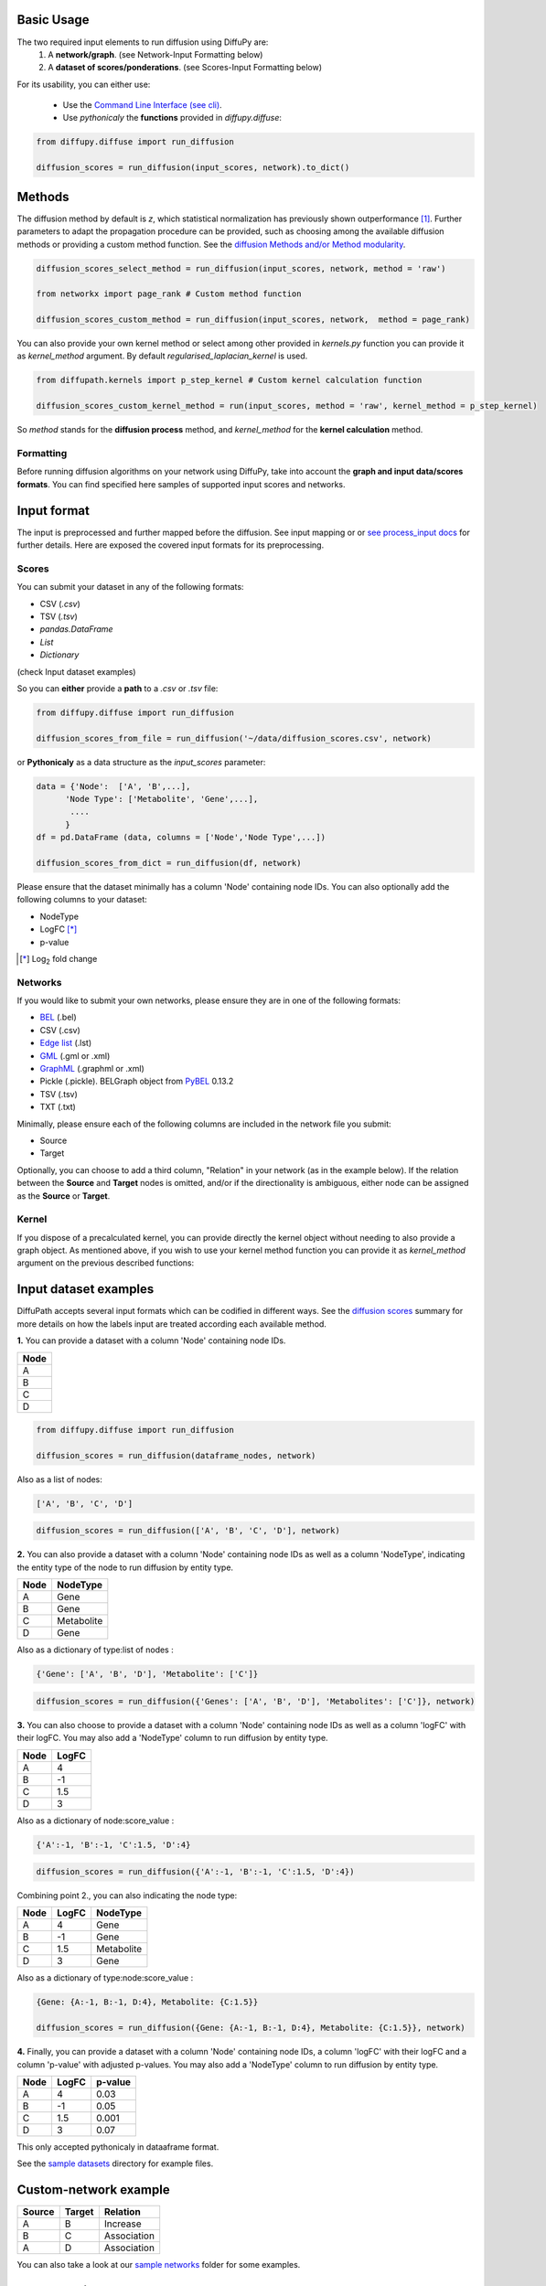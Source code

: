 Basic Usage
~~~~~~~~~~~
The two required input elements to run diffusion using DiffuPy are:
 1) A **network/graph**. (see Network-Input Formatting below)
 2) A **dataset of scores/ponderations**. (see Scores-Input Formatting below)

.. image:: meta/DiffuPyScheme2.png
  :width: 400
  :alt: Alternative text

For its usability, you can either use:

 - Use the `Command Line Interface (see cli) <https://github.com/multipaths/DiffuPy/blob/master/docs/source/cli.rst>`_.
 - Use *pythonicaly* the **functions** provided in *diffupy.diffuse*:

.. code-block:: python3

  from diffupy.diffuse import run_diffusion

  diffusion_scores = run_diffusion(input_scores, network).to_dict()

Methods
~~~~~~~
The diffusion method by default is *z*, which statistical normalization has previously shown outperformance [1]_.
Further parameters to adapt the propagation procedure can be provided, such as choosing among the available diffusion
methods or providing a custom method function. See the `diffusion Methods and/or Method modularity
<https://github.com/multipaths/DiffuPy/blob/master/docs/source/diffusion.rst>`_.

.. code-block:: python3

  diffusion_scores_select_method = run_diffusion(input_scores, network, method = 'raw')

  from networkx import page_rank # Custom method function

  diffusion_scores_custom_method = run_diffusion(input_scores, network,  method = page_rank)

You can also provide your own kernel method or select among other provided in *kernels.py* function you can provide it
as *kernel_method* argument. By default *regularised_laplacian_kernel* is used.

.. code-block:: python3

  from diffupath.kernels import p_step_kernel # Custom kernel calculation function

  diffusion_scores_custom_kernel_method = run(input_scores, method = 'raw', kernel_method = p_step_kernel)

So *method* stands for the **diffusion process** method, and *kernel_method* for the **kernel calculation** method.

Formatting
----------

Before running diffusion algorithms on your network using DiffuPy, take into account the **graph and
input data/scores formats**. You can find specified here samples of supported input scores and networks.

Input format
~~~~~~~~~~~~~

The input is preprocessed and further mapped before the diffusion. See input mapping or or `see process_input docs
<https://github.com/multipaths/DiffuPy/blob/master/docs/source/preprocessing.rst>`_ for further details. Here are
exposed the covered input formats for its preprocessing.

Scores
--------
You can submit your dataset in any of the following formats:

- CSV (*.csv*)
- TSV (*.tsv*)
- *pandas.DataFrame*
- *List*
- *Dictionary*

(check Input dataset examples)

So you can **either** provide a **path** to a *.csv* or *.tsv* file:

.. code-block:: python3

  from diffupy.diffuse import run_diffusion

  diffusion_scores_from_file = run_diffusion('~/data/diffusion_scores.csv', network)

or **Pythonicaly** as a data structure as the *input_scores* parameter:

.. code-block:: python3

  data = {'Node':  ['A', 'B',...],
        'Node Type': ['Metabolite', 'Gene',...],
         ....
        }
  df = pd.DataFrame (data, columns = ['Node','Node Type',...])

  diffusion_scores_from_dict = run_diffusion(df, network)


Please ensure that the dataset minimally has a column 'Node' containing node IDs. You can also optionally add the
following columns to your dataset:

- NodeType
- LogFC [*]_
- p-value

.. [*] |Log| fold change

.. |Log| replace:: Log\ :sub:`2`

Networks
--------

If you would like to submit your own networks, please ensure they are in one of the following formats:

- BEL_ (.bel)

- CSV (.csv)

- Edge_ `list`__ (.lst)

- GML_ (.gml or .xml)

- GraphML_ (.graphml or .xml)

- Pickle (.pickle). BELGraph object from PyBEL_ 0.13.2

- TSV (.tsv)

- TXT (.txt)

.. _Edge: https://networkx.github.io/documentation/stable/reference/readwrite/edgelist.html
__ Edge_
.. _GraphML: http://graphml.graphdrawing.org
.. _BEL: https://language.bel.bio/
.. _GML: http://docs.yworks.com/yfiles/doc/developers-guide/gml.html
.. _PyBEL: https://github.com/pybel/pybel/


Minimally, please ensure each of the following columns are included in the network file you submit:

- Source
- Target

Optionally, you can choose to add a third column, "Relation" in your network (as in the example below). If the relation
between the **Source** and **Target** nodes is omitted, and/or if the directionality is ambiguous, either node can be
assigned as the **Source** or **Target**.

Kernel
--------
If you dispose of a precalculated kernel, you can provide directly the kernel object without needing to also provide a
graph object. As mentioned above, if you wish to use your kernel method function you can provide it as *kernel_method*
argument on the previous described functions:

Input dataset examples
~~~~~~~~~~~~~~~~~~~~~~

DiffuPath accepts several input formats which can be codified in different ways. See the
`diffusion scores <https://github.com/multipaths/DiffuPy/blob/master/docs/source/diffusion.rst>`_ summary for more
details on how the labels input are treated according each available method.

**1.** You can provide a dataset with a column 'Node' containing node IDs.

+------------+
|     Node   |
+============+
|      A     |
+------------+
|      B     |
+------------+
|      C     |
+------------+
|      D     |
+------------+

.. code-block:: python3

  from diffupy.diffuse import run_diffusion

  diffusion_scores = run_diffusion(dataframe_nodes, network)

Also as a list of nodes:

.. code-block:: python3

  ['A', 'B', 'C', 'D']

.. code-block:: python3

  diffusion_scores = run_diffusion(['A', 'B', 'C', 'D'], network)


**2.** You can also provide a dataset with a column 'Node' containing node IDs as well as a column 'NodeType',
indicating the entity type of the node to run diffusion by entity type.

+------------+--------------+
|     Node   |   NodeType   |
+============+==============+
|      A     |     Gene     |
+------------+--------------+
|      B     |     Gene     |
+------------+--------------+
|      C     |  Metabolite  |
+------------+--------------+
|      D     |    Gene      |
+------------+--------------+

Also as a dictionary of type:list of nodes :

.. code-block:: python3

  {'Gene': ['A', 'B', 'D'], 'Metabolite': ['C']}

.. code-block:: python3

  diffusion_scores = run_diffusion({'Genes': ['A', 'B', 'D'], 'Metabolites': ['C']}, network)


**3.** You can also choose to provide a dataset with a column 'Node' containing node IDs as well as a column 'logFC'
with their logFC. You may also add a 'NodeType' column to run diffusion by entity type.

+--------------+------------+
| Node         |   LogFC    |
+==============+============+
|      A       | 4          |
+--------------+------------+
|      B       | -1         |
+--------------+------------+
|      C       | 1.5        |
+--------------+------------+
|      D       | 3          |
+--------------+------------+

Also as a dictionary of node:score_value :

.. code-block:: python3

  {'A':-1, 'B':-1, 'C':1.5, 'D':4}

.. code-block:: python3

  diffusion_scores = run_diffusion({'A':-1, 'B':-1, 'C':1.5, 'D':4})

Combining point 2., you can also indicating the node type:

+--------------+------------+--------------+
| Node         |   LogFC    |   NodeType   |
+==============+============+==============+
|      A       | 4          |     Gene     |
+--------------+------------+--------------+
|      B       | -1         |     Gene     |
+--------------+------------+--------------+
|      C       | 1.5        |  Metabolite  |
+--------------+------------+--------------+
|      D       | 3          |    Gene      |
+--------------+------------+--------------+

Also as a dictionary of type:node:score_value :

.. code-block:: python3

  {Gene: {A:-1, B:-1, D:4}, Metabolite: {C:1.5}}

  diffusion_scores = run_diffusion({Gene: {A:-1, B:-1, D:4}, Metabolite: {C:1.5}}, network)


**4.** Finally, you can provide a dataset with a column 'Node' containing node IDs, a column 'logFC' with their logFC
and a column 'p-value' with adjusted p-values. You may also add a 'NodeType' column to run diffusion by entity type.

+--------------+------------+---------+
| Node         |   LogFC    | p-value |
+==============+============+=========+
|      A       | 4          | 0.03    |
+--------------+------------+---------+
|      B       | -1         | 0.05    |
+--------------+------------+---------+
|      C       | 1.5        | 0.001   |
+--------------+------------+---------+
|      D       | 3          | 0.07    |
+--------------+------------+---------+

This only accepted pythonicaly in dataaframe format.

See the `sample datasets <https://github.com/multipaths/DiffuPy/tree/master/examples/datasets>`_ directory for example
files.


Custom-network example
~~~~~~~~~~~~~~~~~~~~~~

+-----------+--------------+-------------+
|  Source   |   Target     |  Relation   |
+===========+==============+=============+
|     A     |      B       | Increase    |
+-----------+--------------+-------------+
|     B     |      C       | Association |
+-----------+--------------+-------------+
|     A     |      D       | Association |
+-----------+--------------+-------------+

You can also take a look at our `sample networks <https://github.com/multipaths/DiffuPy/tree/master/examples/networks>`_
folder for some examples.

Input Mapping/Coverage
~~~~~~~~~~~~~~~~~~~~~~
Even though it is not relevant for the input user usage, it is relevant for the diffusion process assessment taking into
account the input mapped entities over the background network, since the coverage of the input implies the actual
entities-scores that are being diffused. In other words, only will be further processed for diffusion, the entities
which label matches an entity in the network.

The diffusion running will report the mapping as follows:

.. code-block:: RST

   Mapping descriptive statistics

   wikipathways:
   gene_nodes  (474, 0.1538961038961039)
   mirna_nodes  (2, 0.046511627906976744)
   metabolite_nodes  (12, 0.75)
   bp_nodes  (1, 0.004464285714285714)
   total  (489, 0.14540588760035683)

   kegg:
   gene_nodes  (1041, 0.337987012987013)
   mirna_nodes  (3, 0.06976744186046512)
   metabolite_nodes  (6, 0.375)
   bp_nodes  (12, 0.05357142857142857)
   total  (1062, 0.3157894736842105)

   reactome:
   gene_nodes  (709, 0.2301948051948052)
   mirna_nodes  (1, 0.023255813953488372)
   metabolite_nodes  (6, 0.375)
   total  (716, 0.22809812042051608)

   total:
   gene_nodes  (1461, 0.4344335414808207)
   mirna_nodes  (4, 0.0011894142134998512)
   metabolite_nodes  (13, 0.003865596193874517)
   bp_nodes  (13, 0.003865596193874517)
   total  (1491, 0.4433541480820696)

To graphically see the mapping coverage, you can also plot a `heatmap view of the mapping (see views)
<https://github.com/multipaths/DiffuPath/blob/master/docs/source/views.rst>`_. To see how the mapping is performed over
a input pipeline preprocessing, take a look at this `Jupyter Notebook
<https://nbviewer.jupyter.org/github/multipaths/Results/blob/master/notebooks/processing_datasets/dataset_1.ipynb>`_
or `see process_input docs <https://github.com/multipaths/DiffuPy/blob/master/docs/source/preprocessing.rst>`_
in DiffuPy.

Output format
~~~~~~~~~~~~~
The returned format is a custom *Matrix* type, with node labels as rows and a column with the diffusion score, which can
be exported into the following formats:

.. code-block:: python3

  diffusion_scores.to_dict()
  diffusion_scores.to_df()
  diffusion_scores.to_csv()
  diffusion_scores.to_nx_graph()

References
----------
.. [1] Picart-Armada, S., *et al.* (2017). `Null diffusion-based enrichment for metabolomics data
   <https://doi.org/10.1371/journal.pone.0189012>`_. *PloS one* 12.12.
